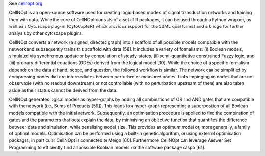.. title: CellNOpt (CellNetOptimizer)
.. tags: tools, related-groups
.. link: 
.. type: text
.. related-groups: ebi

See `cellnopt.org <http://www.cellnopt.org/>`_

CellNOpt is an open-source software used for creating logic-based models of signal transduction networks and training then with data.
While the core of CellNOpt consists of a set of R packages, it can be used through a Python wrapper, as well as a Cytoscape plug-in (CytoCopteR)
which provides support for the SBML qual format and a bridge for further analysis by other cytoscape plugins.

CellNOpt converts a network (a signed, directed graph) into a scaffold of all possible models compatible with the network and subsequently trains this scaffold with data [58]. It includes a variety of formalisms: (i) Boolean models, simulated via synchronous update or by computation of steady-states, (ii) semi-quantitative constrained Fuzzy logic, and (iii) ordinary differential equations (ODEs) derived from the logical model [30]. While the choice of a specific formalism depends on the data at hand, scope, and question, the followed workflow is similar. The network can be simplified by compressing nodes that are intermediates between perturbed or measured nodes. Links impinging on nodes that are not observable (with no readout downstream) or not controllable (with no perturbation upstream of them) are also taken aside as their status cannot be derived from the data.

CellNOpt generates logical models as hyper-graphs by adding all combinations of OR and AND gates that are compatible with the network (i.e., Sums of Products [59]). This leads to a hyper-graph representing a superposition of all Boolean models compatible with the initial network. Subsequently, an optimisation procedure is applied to find the combination of gates and the parameters that best explain the data, by minimising an objective function that quantifies the difference between data and simulation, while penalising model size. This provides an optimum model or, more generally, a family of optimal models. Optimisation can be performed using a built-in genetic algorithm, or using external optimisation packages; in particular CellNOpt is connected to Meigo [60]. Furthermore, CellNOpt can leverage Answer Set Programming to efficiently find all possible Boolean models via the software package caspo [61].

.. ref:: Terfve2012


